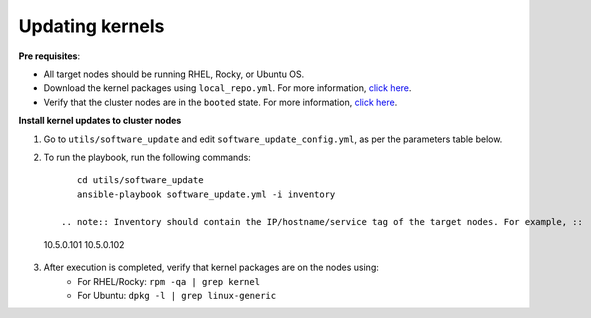 Updating kernels
=================

**Pre requisites**:

* All target nodes should be running RHEL, Rocky, or Ubuntu OS.
* Download the kernel packages using ``local_repo.yml``. For more information, `click here <../../LocalRepo/index.html>`_.
* Verify that the cluster nodes are in the ``booted`` state. For more information, `click here <../InstallingProvisionTool/ViewingDB.html>`_.


**Install kernel updates to cluster nodes**

1. Go to ``utils/software_update`` and edit ``software_update_config.yml``, as per the parameters table below.

.. csv-table:: Parameters for Kernel Update
      :file: ../../Tables/kernel_update.csv
      :header-rows: 1
      :keepspace:

2. To run the playbook, run the following commands: ::

       cd utils/software_update
       ansible-playbook software_update.yml -i inventory

    .. note:: Inventory should contain the IP/hostname/service tag of the target nodes. For example, ::

 10.5.0.101
 10.5.0.102

3. After execution is completed, verify that kernel packages are on the nodes using:
            * For RHEL/Rocky: ``rpm -qa | grep kernel``
            * For Ubuntu: ``dpkg -l | grep linux-generic``